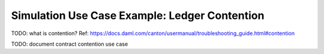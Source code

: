 .. Copyright (c) 2023 Digital Asset (Switzerland) GmbH and/or its affiliates. All rights reserved.
.. SPDX-License-Identifier: Apache-2.0

Simulation Use Case Example: Ledger Contention
==============================================

TODO: what is contention? Ref: https://docs.daml.com/canton/usermanual/troubleshooting_guide.html#contention

TODO: document contract contention use case

.. code-block:: bash
  bazel test \
    --test_env=DAR=$(pwd)/daml/.daml/dist/trigger-simulations-0.0.1.dar \
    --test_output=streamed \
    --cache_test_results=no \
    --test_tmpdir=/tmp/ \
    --test_filter=com.daml.lf.engine.trigger.LimitedContention \
    //triggers/simulations:trigger-simulation-test-launcher_test_suite_scala_Contention.scala

.. code-block:: bash
  python3 ./data/analysis/graph-simulation-data.py --title "Limited Trigger Contention" /tmp/_tmp/*/TriggerSimulation*/

.. code-block:: bash
  bazel test \
    --test_env=DAR=$(pwd)/daml/.daml/dist/trigger-simulations-0.0.1.dar \
    --test_output=streamed \
    --cache_test_results=no \
    --test_tmpdir=/tmp/ \
    --test_filter=com.daml.lf.engine.trigger.MultipleTriggerContention \
    //triggers/simulations:trigger-simulation-test-launcher_test_suite_scala_Contention.scala

.. code-block:: bash
  python3 ./data/analysis/graph-simulation-data.py --title "Multiple Trigger Contention" /tmp/_tmp/*/TriggerSimulation*/
